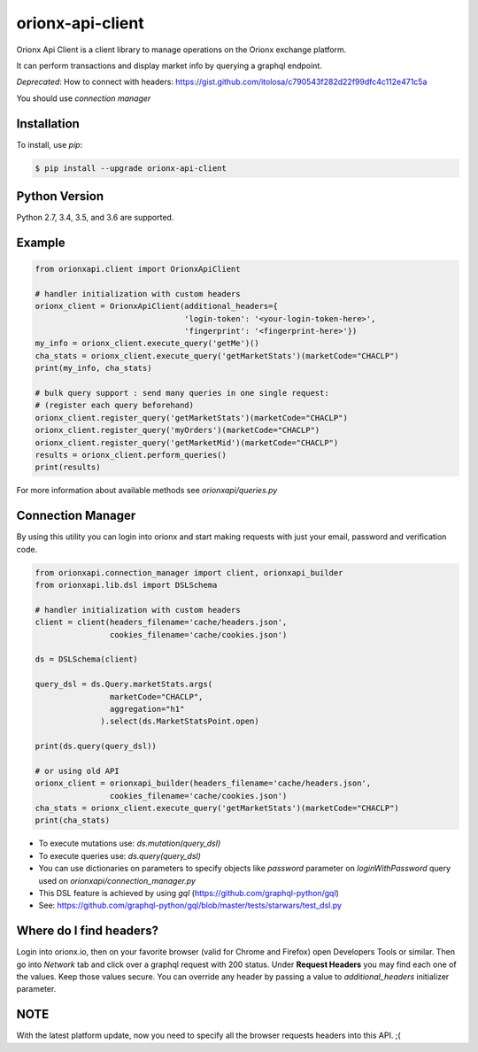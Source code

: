 =================
orionx-api-client
=================

Orionx Api Client is a client library to manage operations on the Orionx exchange platform.

It can perform transactions and display market info by querying a graphql endpoint.

*Deprecated*: How to connect with headers: https://gist.github.com/itolosa/c790543f282d22f99dfc4c112e471c5a

You should use *connection manager*

Installation
============

To install, use `pip`:

.. code:: bash

    $ pip install --upgrade orionx-api-client


Python Version
==============

Python 2.7, 3.4, 3.5, and 3.6 are supported.

Example
=======
.. code:: python

    from orionxapi.client import OrionxApiClient

    # handler initialization with custom headers
    orionx_client = OrionxApiClient(additional_headers={
                                    'login-token': '<your-login-token-here>',
                                    'fingerprint': '<fingerprint-here>'})
    my_info = orionx_client.execute_query('getMe')()
    cha_stats = orionx_client.execute_query('getMarketStats')(marketCode="CHACLP")
    print(my_info, cha_stats)

    # bulk query support : send many queries in one single request:
    # (register each query beforehand)
    orionx_client.register_query('getMarketStats')(marketCode="CHACLP")
    orionx_client.register_query('myOrders')(marketCode="CHACLP")
    orionx_client.register_query('getMarketMid')(marketCode="CHACLP")
    results = orionx_client.perform_queries()
    print(results)


For more information about available methods see `orionxapi/queries.py`

Connection Manager
==================

By using this utility you can login into orionx and start making requests with just your email, password and verification code.

.. code:: python

    from orionxapi.connection_manager import client, orionxapi_builder
    from orionxapi.lib.dsl import DSLSchema

    # handler initialization with custom headers
    client = client(headers_filename='cache/headers.json',
                    cookies_filename='cache/cookies.json')

    ds = DSLSchema(client)
    
    query_dsl = ds.Query.marketStats.args(
                    marketCode="CHACLP", 
                    aggregation="h1"
                  ).select(ds.MarketStatsPoint.open)

    print(ds.query(query_dsl))

    # or using old API
    orionx_client = orionxapi_builder(headers_filename='cache/headers.json',
                    cookies_filename='cache/cookies.json')
    cha_stats = orionx_client.execute_query('getMarketStats')(marketCode="CHACLP")
    print(cha_stats)

* To execute mutations use: `ds.mutation(query_dsl)` 
* To execute queries use: `ds.query(query_dsl)` 
* You can use dictionaries on parameters to specify objects like `password` parameter on `loginWithPassword` query used on `orionxapi/connection_manager.py`

* This DSL feature is achieved by using `gql` (https://github.com/graphql-python/gql)
* See: https://github.com/graphql-python/gql/blob/master/tests/starwars/test_dsl.py


Where do I find headers?
========================
Login into orionx.io, then on your favorite browser (valid for Chrome and Firefox) open Developers Tools or similar. Then go into `Network` tab and click over a graphql request with 200 status. Under **Request Headers** you may find each one of the values. Keep those values secure. You can override any header by passing a value to `additional_headers` initializer parameter.

.. image:: https://github.com/itolosa/orionx-api-client/raw/meta/meta/login-token-example.png
   :height: 100px
   :width: 200 px
   :scale: 50 %
   :alt: alternate text
   :align: right
NOTE
====
With the latest platform update, now you need to specify all the browser requests headers into this API. ;(
